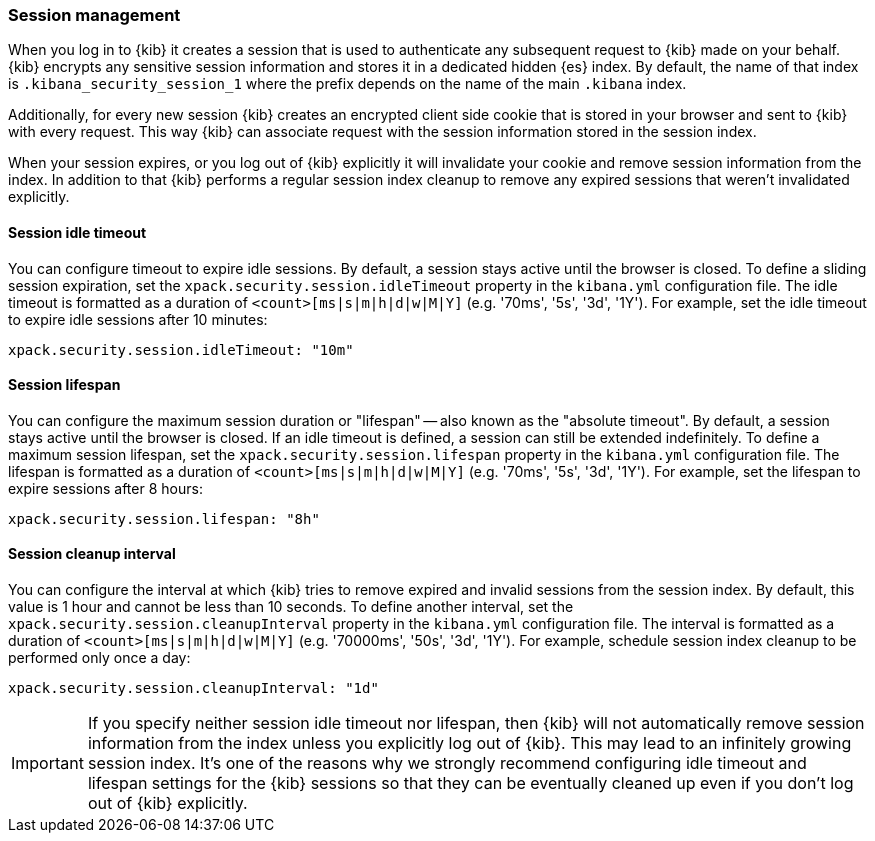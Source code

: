 [role="xpack"]
[[xpack-security-session-management]]
=== Session management

When you log in to {kib} it creates a session that is used to authenticate any subsequent request to {kib} made on your behalf. {kib} encrypts any sensitive session information and stores it in a dedicated hidden {es} index. By default, the name of that index is `.kibana_security_session_1` where the prefix depends on the name of the main `.kibana` index.

Additionally, for every new session {kib} creates an encrypted client side cookie that is stored in your browser and sent to {kib} with every request. This way {kib} can associate request with the session information stored in the session index.

When your session expires, or you log out of {kib} explicitly it will invalidate your cookie and remove session information from the index. In addition to that {kib} performs a regular session index cleanup to remove any expired sessions that weren't invalidated explicitly.

[[session-idle-timeout]]
==== Session idle timeout

You can configure timeout to expire idle sessions. By default, a session stays
active until the browser is closed. To define a sliding session expiration, set
the `xpack.security.session.idleTimeout` property in the `kibana.yml`
configuration file. The idle timeout is formatted as a duration of
`<count>[ms|s|m|h|d|w|M|Y]` (e.g. '70ms', '5s', '3d', '1Y'). For example, set
the idle timeout to expire idle sessions after 10 minutes:

--
[source,yaml]
--------------------------------------------------------------------------------
xpack.security.session.idleTimeout: "10m"
--------------------------------------------------------------------------------
--

[[session-lifespan]]
==== Session lifespan

You can configure the maximum session duration or "lifespan" -- also known as
the "absolute timeout". By default, a session stays active until the browser is
closed. If an idle timeout is defined, a session can still be extended
indefinitely. To define a maximum session lifespan, set the
`xpack.security.session.lifespan` property in the `kibana.yml` configuration
file. The lifespan is formatted as a duration of `<count>[ms|s|m|h|d|w|M|Y]`
(e.g. '70ms', '5s', '3d', '1Y'). For example, set the lifespan to expire
sessions after 8 hours:

--
[source,yaml]
--------------------------------------------------------------------------------
xpack.security.session.lifespan: "8h"
--------------------------------------------------------------------------------
--

[[session-cleanup-interval]]
==== Session cleanup interval

You can configure the interval at which {kib} tries to remove expired and invalid sessions from the session index. By default, this value is 1 hour and cannot be less than 10 seconds. To define another interval, set the `xpack.security.session.cleanupInterval` property in the `kibana.yml` configuration file. The interval is formatted as a duration of `<count>[ms|s|m|h|d|w|M|Y]` (e.g. '70000ms', '50s', '3d', '1Y'). For example, schedule session index cleanup to be performed only once a day:

--
[source,yaml]
--------------------------------------------------------------------------------
xpack.security.session.cleanupInterval: "1d"
--------------------------------------------------------------------------------
--

[IMPORTANT]
============================================================================
If you specify neither session idle timeout nor lifespan, then {kib} will not automatically remove session information from the index unless you explicitly log out of {kib}. This may lead to an infinitely growing session index. It's one of the reasons why we strongly recommend configuring idle timeout and lifespan settings for the {kib} sessions so that they can be eventually cleaned up even if you don't log out of {kib} explicitly.
============================================================================